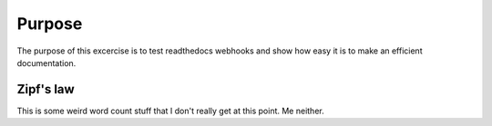 

Purpose
=======

The purpose of this excercise is to test readthedocs webhooks and show how easy it is to make an efficient documentation.


Zipf's law
----------

This is some weird word count stuff that I don't really get at this point. 
Me neither. 
